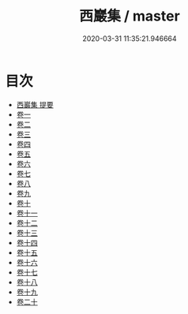 #+TITLE: 西巖集 / master
#+DATE: 2020-03-31 11:35:21.946664
* 目次
 - [[file:KR4d0477_000.txt::000-1a][西巖集 提要]]
 - [[file:KR4d0477_001.txt::001-1a][卷一]]
 - [[file:KR4d0477_002.txt::002-1a][卷二]]
 - [[file:KR4d0477_003.txt::003-1a][卷三]]
 - [[file:KR4d0477_004.txt::004-1a][卷四]]
 - [[file:KR4d0477_005.txt::005-1a][卷五]]
 - [[file:KR4d0477_006.txt::006-1a][卷六]]
 - [[file:KR4d0477_007.txt::007-1a][卷七]]
 - [[file:KR4d0477_008.txt::008-1a][卷八]]
 - [[file:KR4d0477_009.txt::009-1a][卷九]]
 - [[file:KR4d0477_010.txt::010-1a][卷十]]
 - [[file:KR4d0477_011.txt::011-1a][卷十一]]
 - [[file:KR4d0477_012.txt::012-1a][卷十二]]
 - [[file:KR4d0477_013.txt::013-1a][卷十三]]
 - [[file:KR4d0477_014.txt::014-1a][卷十四]]
 - [[file:KR4d0477_015.txt::015-1a][卷十五]]
 - [[file:KR4d0477_016.txt::016-1a][卷十六]]
 - [[file:KR4d0477_017.txt::017-1a][卷十七]]
 - [[file:KR4d0477_018.txt::018-1a][卷十八]]
 - [[file:KR4d0477_019.txt::019-1a][卷十九]]
 - [[file:KR4d0477_020.txt::020-1a][卷二十]]
